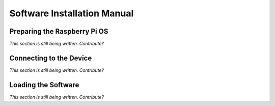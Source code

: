 Software Installation Manual
----------------------------

Preparing the Raspberry Pi OS
^^^^^^^^^^^^^^^^^^^^^^^^^^^^^

*This section is still being written. Contribute?*

Connecting to the Device
^^^^^^^^^^^^^^^^^^^^^^^^

*This section is still being written. Contribute?*

Loading the Software
^^^^^^^^^^^^^^^^^^^^

*This section is still being written. Contribute?*
